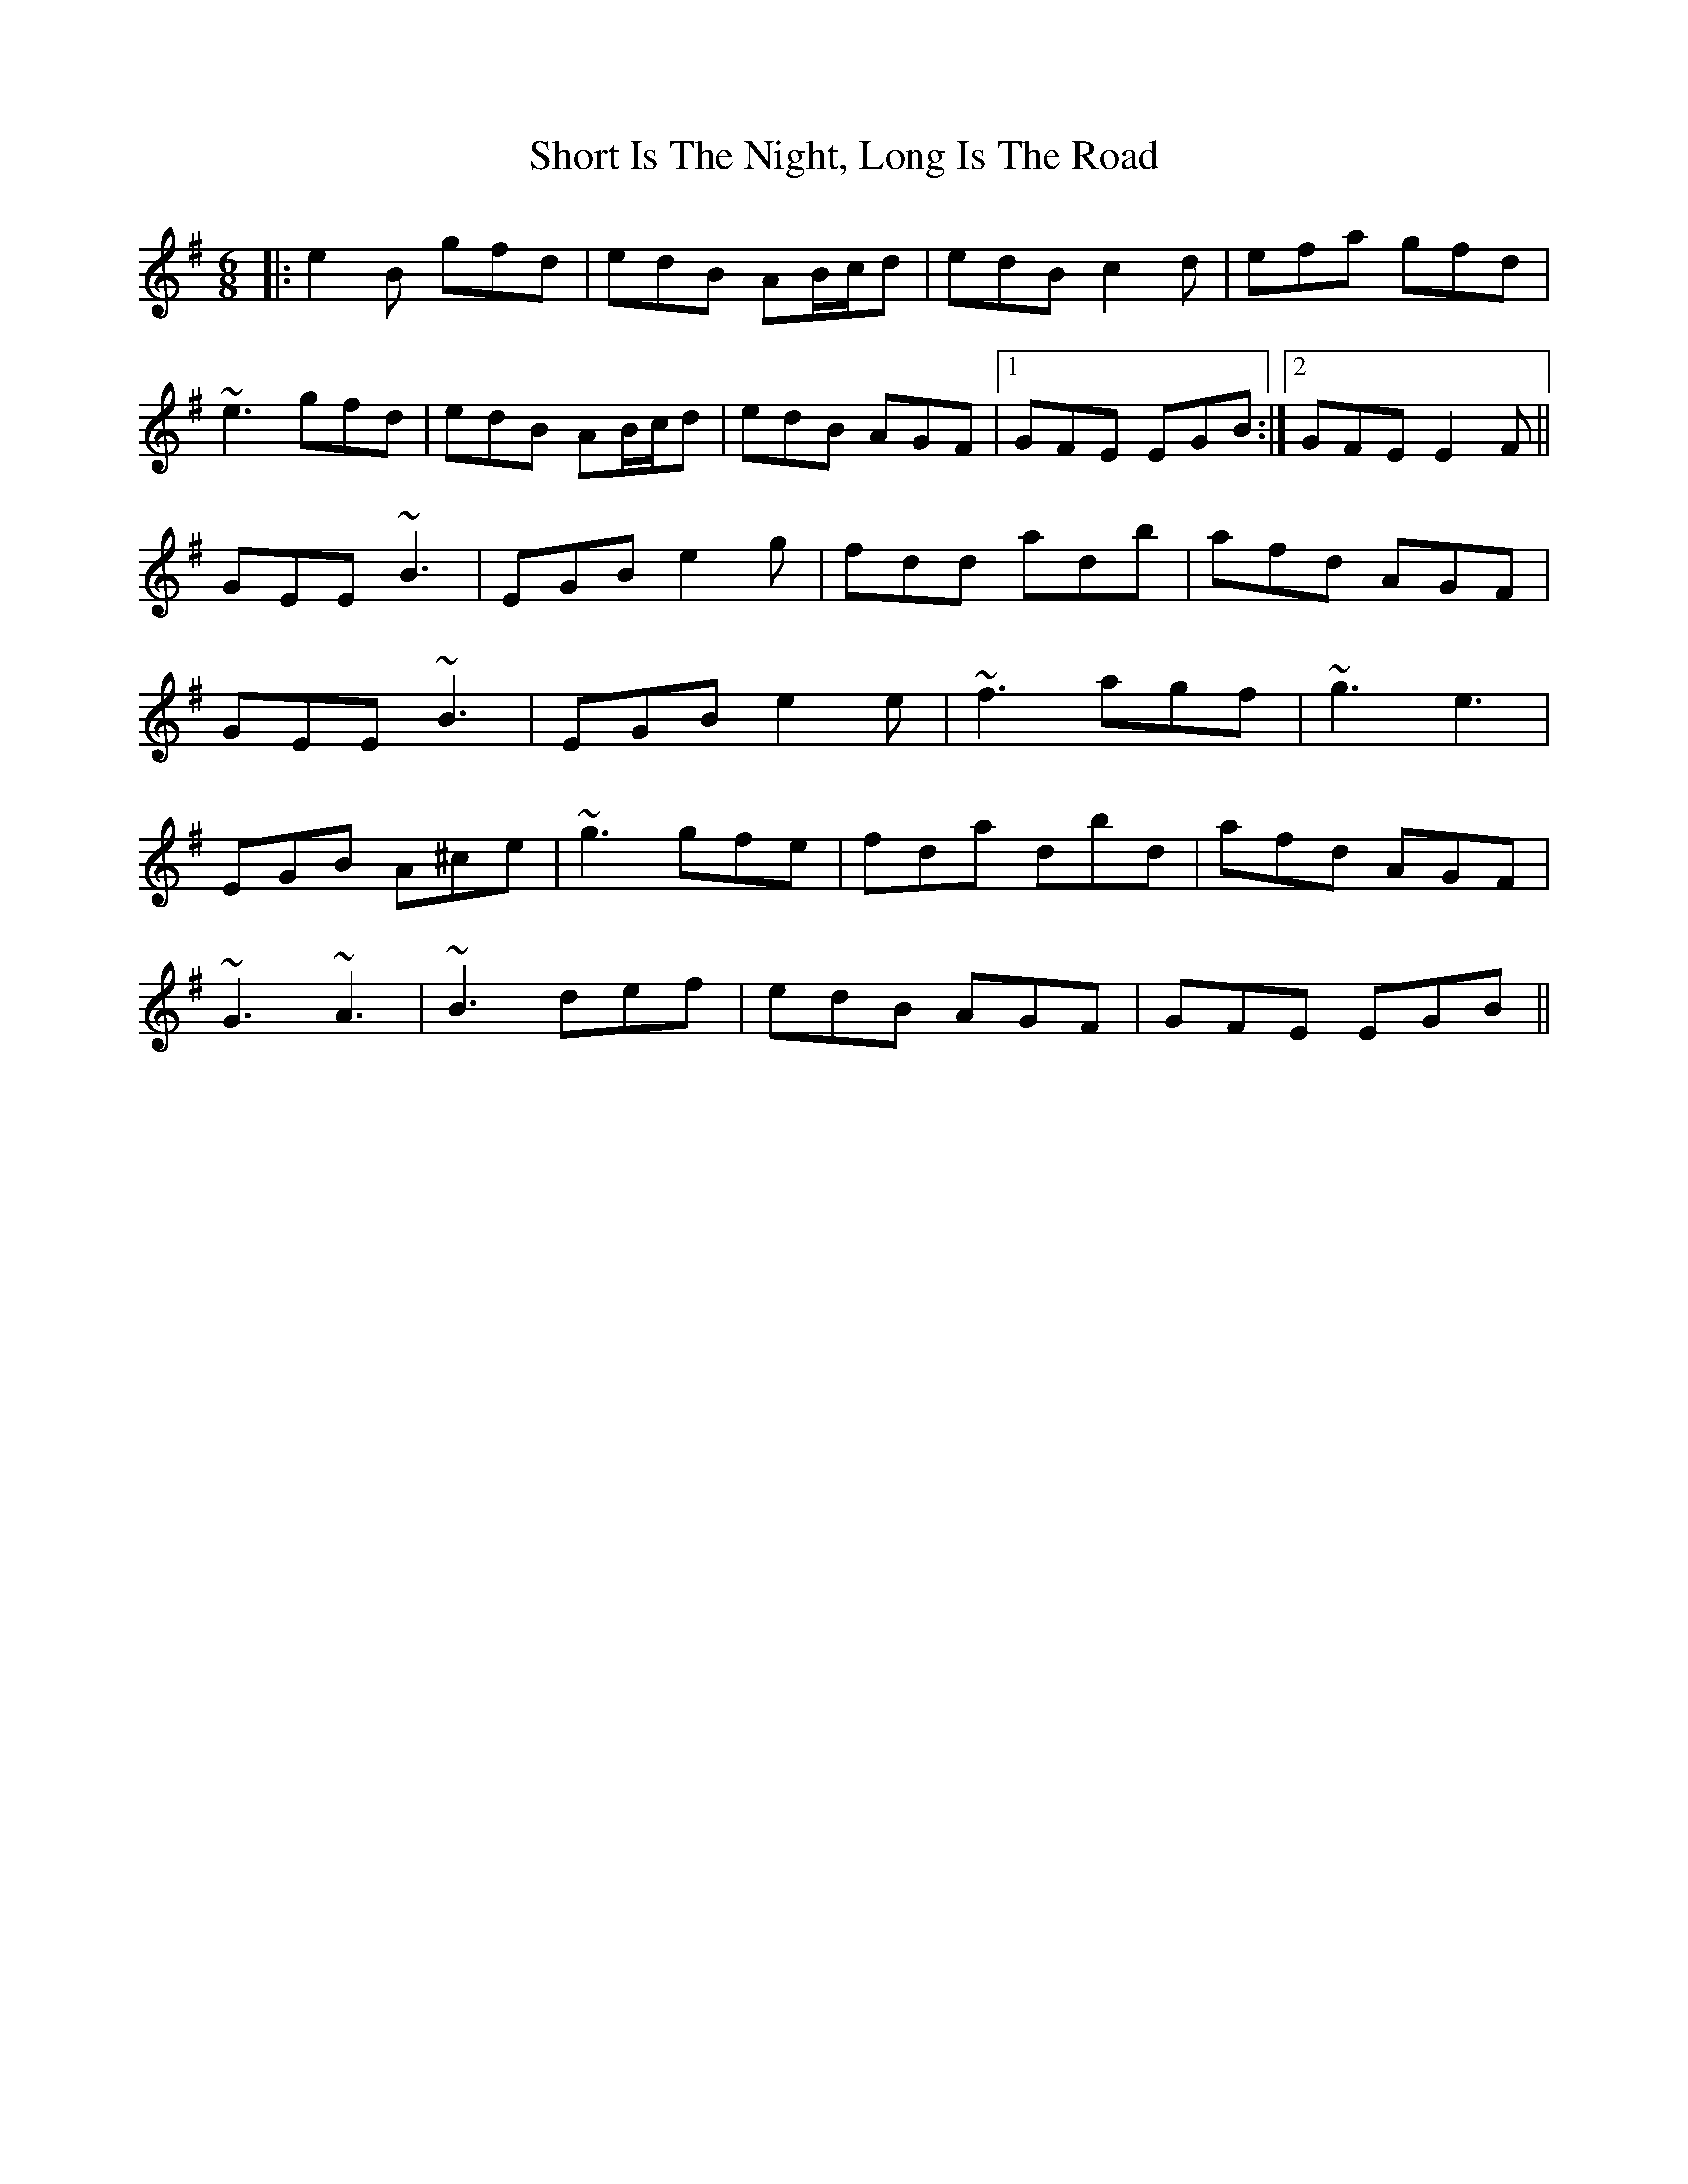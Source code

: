 X: 36937
T: Short Is The Night, Long Is The Road
R: jig
M: 6/8
K: Eminor
|:e2B gfd|edB AB/c/d|edB c2d|efa gfd|
~e3 gfd|edB AB/c/d|edB AGF|1 GFE EGB:|2 GFE E2F||
GEE ~B3|EGB e2g|fdd adb|afd AGF|
GEE ~B3|EGB e2e|~f3 agf|~g3 e3|
EGB A^ce|~g3 gfe|fda dbd|afd AGF|
~G3 ~A3|~B3 def|edB AGF|GFE EGB||

